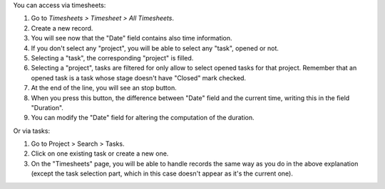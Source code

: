 You can access via timesheets:

#. Go to *Timesheets > Timesheet > All Timesheets*.
#. Create a new record.
#. You will see now that the "Date" field contains also time information.
#. If you don't select any "project", you will be able to select any "task",
   opened or not.
#. Selecting a "task", the corresponding "project" is filled.
#. Selecting a "project", tasks are filtered for only allow
   to select opened tasks for that project. Remember that an opened task is
   a task whose stage doesn't have "Closed" mark checked.
#. At the end of the line, you will see an stop button.
#. When you press this button, the difference between "Date" field and the
   current time, writing this in the field "Duration".
#. You can modify the "Date" field for altering the computation of the
   duration.

Or via tasks:

#. Go to Project > Search > Tasks.
#. Click on one existing task or create a new one.
#. On the "Timesheets" page, you will be able to handle records the same way
   as you do in the above explanation (except the task selection part, which
   in this case doesn't appear as it's the current one).

